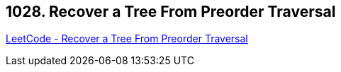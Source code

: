 == 1028. Recover a Tree From Preorder Traversal

https://leetcode.com/problems/recover-a-tree-from-preorder-traversal/[LeetCode - Recover a Tree From Preorder Traversal]

